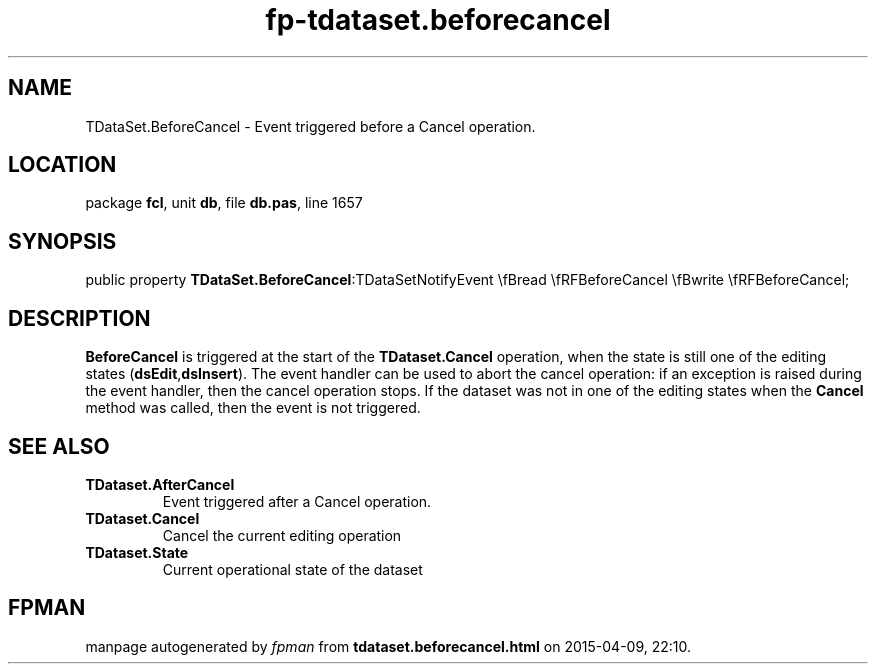 .\" file autogenerated by fpman
.TH "fp-tdataset.beforecancel" 3 "2014-03-14" "fpman" "Free Pascal Programmer's Manual"
.SH NAME
TDataSet.BeforeCancel - Event triggered before a Cancel operation.
.SH LOCATION
package \fBfcl\fR, unit \fBdb\fR, file \fBdb.pas\fR, line 1657
.SH SYNOPSIS
public property  \fBTDataSet.BeforeCancel\fR:TDataSetNotifyEvent \\fBread \\fRFBeforeCancel \\fBwrite \\fRFBeforeCancel;
.SH DESCRIPTION
\fBBeforeCancel\fR is triggered at the start of the \fBTDataset.Cancel\fR operation, when the state is still one of the editing states (\fBdsEdit\fR,\fBdsInsert\fR). The event handler can be used to abort the cancel operation: if an exception is raised during the event handler, then the cancel operation stops. If the dataset was not in one of the editing states when the \fBCancel\fR method was called, then the event is not triggered.


.SH SEE ALSO
.TP
.B TDataset.AfterCancel
Event triggered after a Cancel operation.
.TP
.B TDataset.Cancel
Cancel the current editing operation
.TP
.B TDataset.State
Current operational state of the dataset

.SH FPMAN
manpage autogenerated by \fIfpman\fR from \fBtdataset.beforecancel.html\fR on 2015-04-09, 22:10.

